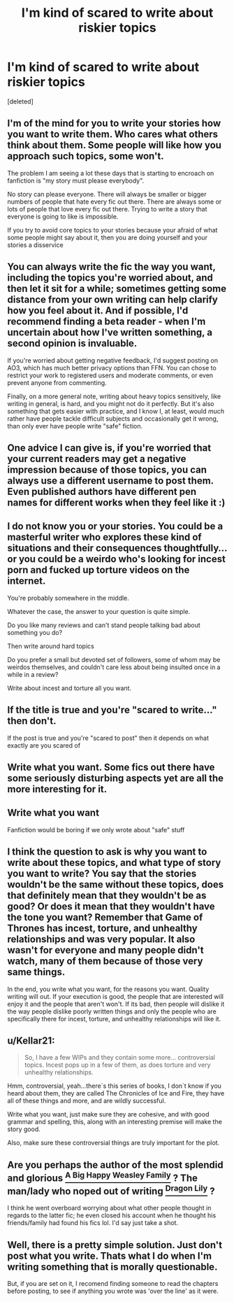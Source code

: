 #+TITLE: I'm kind of scared to write about riskier topics

* I'm kind of scared to write about riskier topics
:PROPERTIES:
:Score: 17
:DateUnix: 1614358598.0
:DateShort: 2021-Feb-26
:FlairText: Discussion
:END:
[deleted]


** I'm of the mind for you to write your stories how you want to write them. Who cares what others think about them. Some people will like how you approach such topics, some won't.

The problem I am seeing a lot these days that is starting to encroach on fanfiction is "my story must please everybody".

No story can please everyone. There will always be smaller or bigger numbers of people that hate every fic out there. There are always some or lots of people that love every fic out there. Trying to write a story that everyone is going to like is impossible.

If you try to avoid core topics to your stories because your afraid of what some people might say about it, then you are doing yourself and your stories a disservice
:PROPERTIES:
:Author: CommodorNorrington
:Score: 25
:DateUnix: 1614364726.0
:DateShort: 2021-Feb-26
:END:


** You can always write the fic the way you want, including the topics you're worried about, and then let it sit for a while; sometimes getting some distance from your own writing can help clarify how you feel about it. And if possible, I'd recommend finding a beta reader - when I'm uncertain about how I've written something, a second opinion is invaluable.

If you're worried about getting negative feedback, I'd suggest posting on AO3, which has much better privacy options than FFN. You can chose to restrict your work to registered users and moderate comments, or even prevent anyone from commenting.

Finally, on a more general note, writing about heavy topics sensitively, like writing in general, is hard, and you might not do it perfectly. But it's also something that gets easier with practice, and I know I, at least, would /much/ rather have people tackle difficult subjects and occasionally get it wrong, than only ever have people write "safe" fiction.
:PROPERTIES:
:Author: siderumincaelo
:Score: 6
:DateUnix: 1614381145.0
:DateShort: 2021-Feb-27
:END:


** One advice I can give is, if you're worried that your current readers may get a negative impression because of those topics, you can always use a different username to post them. Even published authors have different pen names for different works when they feel like it :)
:PROPERTIES:
:Author: Yumehayla
:Score: 6
:DateUnix: 1614384636.0
:DateShort: 2021-Feb-27
:END:


** I do not know you or your stories. You could be a masterful writer who explores these kind of situations and their consequences thoughtfully... or you could be a weirdo who's looking for incest porn and fucked up torture videos on the internet.

You're probably somewhere in the middle.

Whatever the case, the answer to your question is quite simple.

Do you like many reviews and can't stand people talking bad about something you do?

Then write around hard topics

Do you prefer a small but devoted set of followers, some of whom may be weirdos themselves, and couldn't care less about being insulted once in a while in a review?

Write about incest and torture all you want.
:PROPERTIES:
:Author: Jon_Riptide
:Score: 17
:DateUnix: 1614360011.0
:DateShort: 2021-Feb-26
:END:


** If the title is true and you're "scared to write..." then don't.

If the post is true and you're "scared to post" then it depends on what exactly are you scared of
:PROPERTIES:
:Author: carelesslazy
:Score: 4
:DateUnix: 1614380619.0
:DateShort: 2021-Feb-27
:END:


** Write what you want. Some fics out there have some seriously disturbing aspects yet are all the more interesting for it.
:PROPERTIES:
:Author: Japanese_Lasagna
:Score: 3
:DateUnix: 1614389513.0
:DateShort: 2021-Feb-27
:END:


** Write what you want

Fanfiction would be boring if we only wrote about "safe" stuff
:PROPERTIES:
:Author: Crazycatgirl16
:Score: 2
:DateUnix: 1614388315.0
:DateShort: 2021-Feb-27
:END:


** I think the question to ask is why you want to write about these topics, and what type of story you want to write? You say that the stories wouldn't be the same without these topics, does that definitely mean that they wouldn't be as good? Or does it mean that they wouldn't have the tone you want? Remember that Game of Thrones has incest, torture, and unhealthy relationships and was very popular. It also wasn't for everyone and many people didn't watch, many of them because of those very same things.

In the end, you write what you want, for the reasons you want. Quality writing will out. If your execution is good, the people that are interested will enjoy it and the people that aren't won't. If its bad, then people will dislike it the way people dislike poorly written things and only the people who are specifically there for incest, torture, and unhealthy relationships will like it.
:PROPERTIES:
:Author: Kingsonne
:Score: 2
:DateUnix: 1614409726.0
:DateShort: 2021-Feb-27
:END:


** u/Kellar21:
#+begin_quote
  So, I have a few WIPs and they contain some more... controversial topics. Incest pops up in a few of them, as does torture and very unhealthy relationships.
#+end_quote

Hmm, controversial, yeah...there`s this series of books, I don`t know if you heard about them, they are called The Chronicles of Ice and Fire, they have all of these things and more, and are wildly successful.

Write what you want, just make sure they are cohesive, and with good grammar and spelling, this, along with an interesting premise will make the story good.

Also, make sure these controversial things are truly important for the plot.
:PROPERTIES:
:Author: Kellar21
:Score: 2
:DateUnix: 1614445242.0
:DateShort: 2021-Feb-27
:END:


** Are you perhaps the author of the most splendid and glorious [[https://archiveofourown.org/works/4413323/chapters/10023830?view_adult=true][^{A Big Happy Weasley Family}]] ? The man/lady who noped out of writing [[https://www.fanfiction.net/s/12628886/14/Dragon-Lily][^{Dragon Lily}]] ?

I think he went overboard worrying about what other people thought in regards to the latter fic; he even closed his account when he thought his friends/family had found his fics lol. I'd say just take a shot.
:PROPERTIES:
:Author: Historical_General
:Score: 1
:DateUnix: 1614421919.0
:DateShort: 2021-Feb-27
:END:


** Well, there is a pretty simple solution. Just don't post what you write. Thats what I do when I'm writing something that is morally questionable.

But, if you are set on it, I recomend finding someone to read the chapters before posting, to see if anything you wrote was 'over the line' as it were.
:PROPERTIES:
:Author: Nrvnqsr3925
:Score: -3
:DateUnix: 1614378088.0
:DateShort: 2021-Feb-27
:END:
